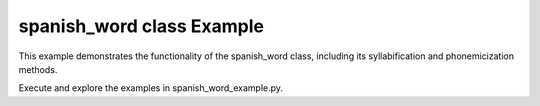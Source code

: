 spanish_word class Example
==========================

This example demonstrates the functionality of the spanish_word class, including its syllabification and phonemicization methods. 

Execute and explore the examples in spanish_word_example.py. 